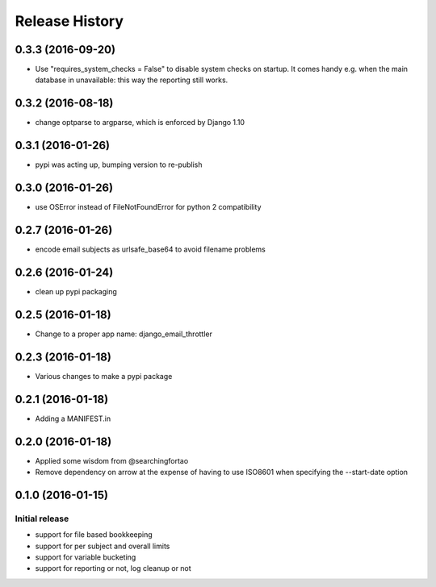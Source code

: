 Release History
===============


0.3.3 (2016-09-20)
------------------

- Use "requires_system_checks = False" to disable system checks on startup.
  It comes handy e.g. when the main database in unavailable: this way the
  reporting still works.


0.3.2 (2016-08-18)
------------------

- change optparse to argparse, which is enforced by Django 1.10


0.3.1 (2016-01-26)
------------------

- pypi was acting up, bumping version to re-publish


0.3.0 (2016-01-26)
------------------

- use OSError instead of FileNotFoundError for python 2 compatibility


0.2.7 (2016-01-26)
------------------

- encode email subjects as urlsafe_base64 to avoid filename problems


0.2.6 (2016-01-24)
------------------

- clean up pypi packaging


0.2.5 (2016-01-18)
------------------

- Change to a proper app name: django_email_throttler


0.2.3 (2016-01-18)
------------------

- Various changes to make a pypi package


0.2.1 (2016-01-18)
------------------

- Adding a MANIFEST.in


0.2.0 (2016-01-18)
------------------

- Applied some wisdom from @searchingfortao
- Remove dependency on arrow at the expense of having to use ISO8601 when
  specifying the --start-date option


0.1.0 (2016-01-15)
------------------

Initial release
~~~~~~~~~~~~~~~

- support for file based bookkeeping
- support for per subject and overall limits
- support for variable bucketing
- support for reporting or not, log cleanup or not
